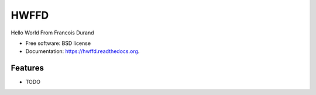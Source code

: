 ===============================
HWFFD
===============================

.. image:: https://badge.fury.io/py/hwffd.png
    :target: http://badge.fury.io/py/hwffd

.. image:: https://travis-ci.org/francois-durand/hwffd.png?branch=master
        :target: https://travis-ci.org/francois-durand/hwffd

.. image:: https://pypip.in/d/hwffd/badge.png
        :target: https://pypi.python.org/pypi/hwffd


Hello World From Francois Durand

* Free software: BSD license
* Documentation: https://hwffd.readthedocs.org.

Features
--------

* TODO
